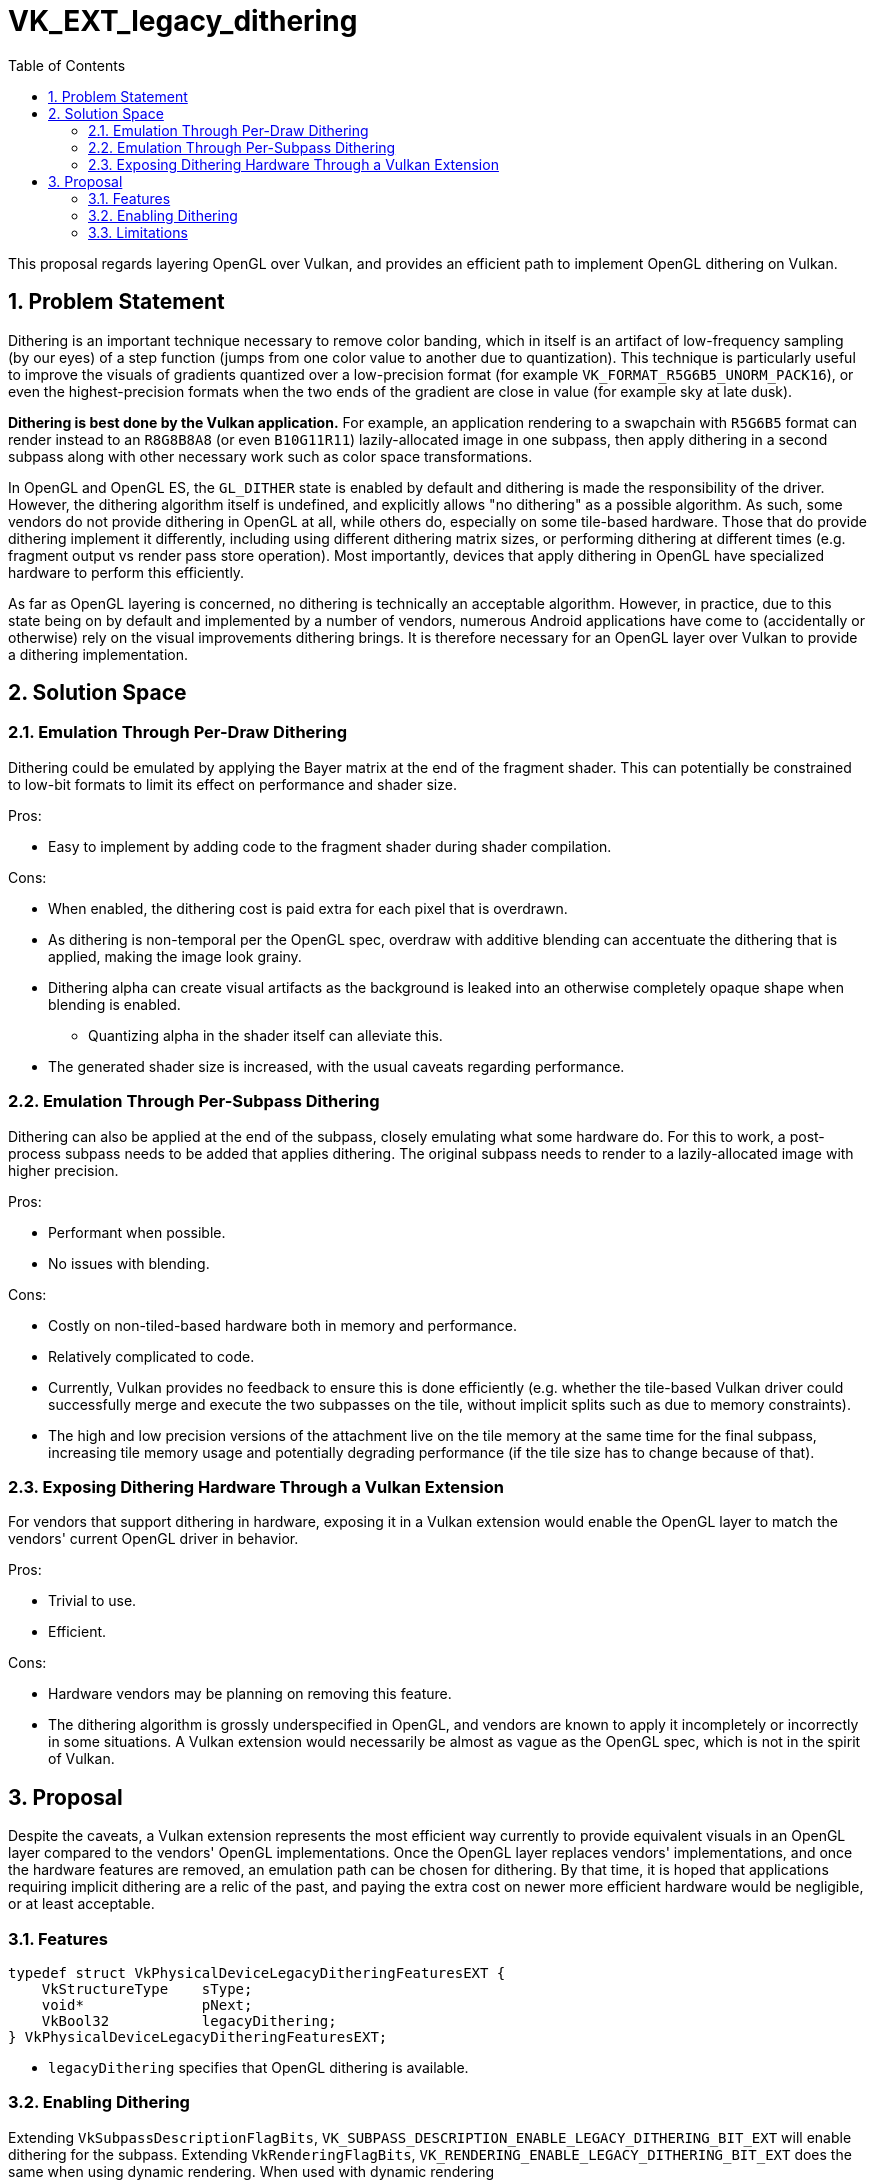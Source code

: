 // Copyright 2022-2024 The Khronos Group Inc.
//
// SPDX-License-Identifier: CC-BY-4.0

= VK_EXT_legacy_dithering
:toc: left
:docs: https://docs.vulkan.org/spec/latest/
:extensions: {docs}appendices/extensions.html#
:sectnums:

This proposal regards layering OpenGL over Vulkan, and provides an efficient
path to implement OpenGL dithering on Vulkan.

== Problem Statement

Dithering is an important technique necessary to remove color banding, which in
itself is an artifact of low-frequency sampling (by our eyes) of a step
function (jumps from one color value to another due to quantization).
This technique is particularly useful to improve the visuals of gradients
quantized over a low-precision format (for example
`VK_FORMAT_R5G6B5_UNORM_PACK16`), or even the highest-precision formats when
the two ends of the gradient are close in value (for example sky at late dusk).

**Dithering is best done by the Vulkan application.**
For example, an application rendering to a swapchain with `R5G6B5` format can
render instead to an `R8G8B8A8` (or even `B10G11R11`) lazily-allocated image in
one subpass, then apply dithering in a second subpass along with other
necessary work such as color space transformations.

In OpenGL and OpenGL ES, the `GL_DITHER` state is enabled by default and
dithering is made the responsibility of the driver.
However, the dithering algorithm itself is undefined, and explicitly allows "no
dithering" as a possible algorithm.
As such, some vendors do not provide dithering in OpenGL at all, while others
do, especially on some tile-based hardware.
Those that do provide dithering implement it differently, including using
different dithering matrix sizes, or performing dithering at different times
(e.g. fragment output vs render pass store operation).
Most importantly, devices that apply dithering in OpenGL have specialized
hardware to perform this efficiently.

As far as OpenGL layering is concerned, no dithering is technically an
acceptable algorithm.
However, in practice, due to this state being on by default and implemented by
a number of vendors, numerous Android applications have come to (accidentally
or otherwise) rely on the visual improvements dithering brings.
It is therefore necessary for an OpenGL layer over Vulkan to provide a
dithering implementation.

== Solution Space

=== Emulation Through Per-Draw Dithering

Dithering could be emulated by applying the Bayer matrix at the end of the
fragment shader.
This can potentially be constrained to low-bit formats to limit its effect on
performance and shader size.

Pros:

- Easy to implement by adding code to the fragment shader during shader
  compilation.

Cons:

- When enabled, the dithering cost is paid extra for each pixel that is
  overdrawn.
- As dithering is non-temporal per the OpenGL spec, overdraw with additive
  blending can accentuate the dithering that is applied, making the image look
  grainy.
- Dithering alpha can create visual artifacts as the background is leaked into
  an otherwise completely opaque shape when blending is enabled.
  * Quantizing alpha in the shader itself can alleviate this.
- The generated shader size is increased, with the usual caveats regarding
  performance.

=== Emulation Through Per-Subpass Dithering

Dithering can also be applied at the end of the subpass, closely emulating what
some hardware do.
For this to work, a post-process subpass needs to be added that applies
dithering.
The original subpass needs to render to a lazily-allocated image with higher
precision.

Pros:

- Performant when possible.
- No issues with blending.

Cons:

- Costly on non-tiled-based hardware both in memory and performance.
- Relatively complicated to code.
- Currently, Vulkan provides no feedback to ensure this is done efficiently
  (e.g. whether the tile-based Vulkan driver could successfully merge and
   execute the two subpasses on the tile, without implicit splits such as due
   to memory constraints).
- The high and low precision versions of the attachment live on the tile memory
  at the same time for the final subpass, increasing tile memory usage and
  potentially degrading performance (if the tile size has to change because of
  that).

=== Exposing Dithering Hardware Through a Vulkan Extension

For vendors that support dithering in hardware, exposing it in a Vulkan
extension would enable the OpenGL layer to match the vendors' current OpenGL
driver in behavior.

Pros:

- Trivial to use.
- Efficient.

Cons:

- Hardware vendors may be planning on removing this feature.
- The dithering algorithm is grossly underspecified in OpenGL, and vendors are
  known to apply it incompletely or incorrectly in some situations.
  A Vulkan extension would necessarily be almost as vague as the OpenGL spec,
  which is not in the spirit of Vulkan.

== Proposal

Despite the caveats, a Vulkan extension represents the most efficient way
currently to provide equivalent visuals in an OpenGL layer compared to the
vendors' OpenGL implementations.
Once the OpenGL layer replaces vendors' implementations, and once the hardware
features are removed, an emulation path can be chosen for dithering.
By that time, it is hoped that applications requiring implicit dithering are a
relic of the past, and paying the extra cost on newer more efficient hardware
would be negligible, or at least acceptable.

=== Features

[source,c]
----
typedef struct VkPhysicalDeviceLegacyDitheringFeaturesEXT {
    VkStructureType    sType;
    void*              pNext;
    VkBool32           legacyDithering;
} VkPhysicalDeviceLegacyDitheringFeaturesEXT;
----

- `legacyDithering` specifies that OpenGL dithering is available.

=== Enabling Dithering

Extending `VkSubpassDescriptionFlagBits`,
`VK_SUBPASS_DESCRIPTION_ENABLE_LEGACY_DITHERING_BIT_EXT` will enable dithering
for the subpass.
Extending `VkRenderingFlagBits`, `VK_RENDERING_ENABLE_LEGACY_DITHERING_BIT_EXT`
does the same when using dynamic rendering.
When used with dynamic rendering
(`VK_RENDERING_ENABLE_LEGACY_DITHERING_BIT_EXT`), the graphics pipelines
additionally need to be created with the
`VK_PIPELINE_CREATE_2_ENABLE_LEGACY_DITHERING_BIT_EXT` flag (which requires
`VK_KHR_maintenance5`).

The Vulkan implementation is expected to apply dithering equivalently to the
vendor's OpenGL driver.

=== Limitations

The dithering applied through the use of this extension is unspecified, and
it is possible that the implementation performs no dithering at all for some
formats.
However, it will be equivalent to the vendor's OpenGL driver given equivalent
OpenGL API calls.
The following limitations thus apply to OpenGL as well.

- Only certain formats may actually be dithered.
- The details of the dithering algorithm are unknown.
- Correctness of the dithering algorithm with respect to sRGB are not
  guaranteed.

**It is strongly recommended that Vulkan applications implement dithering on
their own if needed.**
This extension is intended only for use by OpenGL emulation layers.
